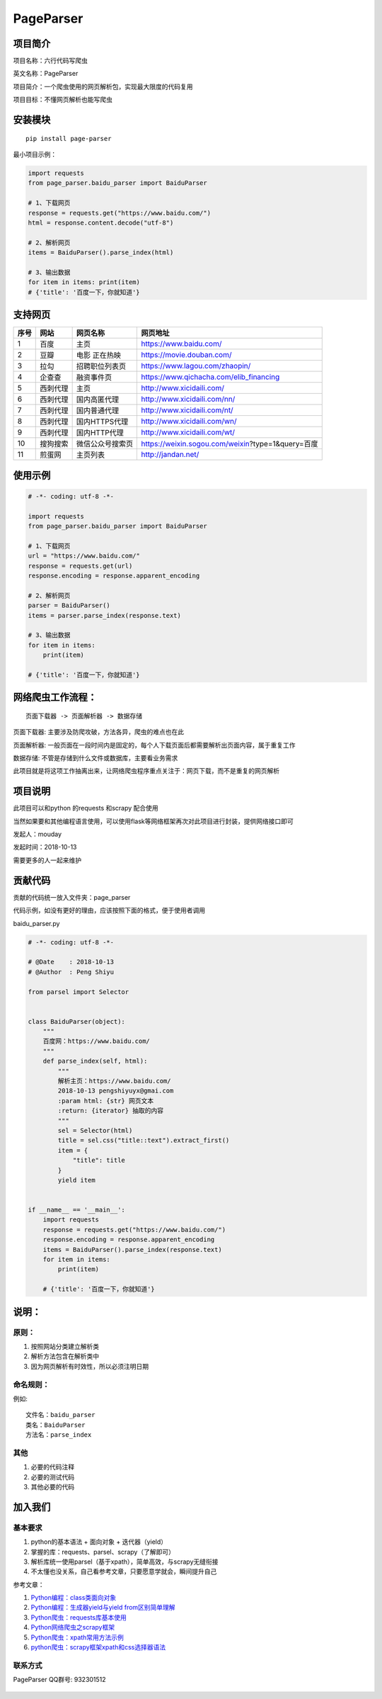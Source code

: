 PageParser
==========

|Build Status| |GitHub|

项目简介
--------

项目名称：六行代码写爬虫

英文名称：PageParser

项目简介：一个爬虫使用的网页解析包，实现最大限度的代码复用

项目目标：不懂网页解析也能写爬虫

安装模块
--------

::

    pip install page-parser

最小项目示例：

.. code:: python

    import requests
    from page_parser.baidu_parser import BaiduParser

    # 1、下载网页
    response = requests.get("https://www.baidu.com/")
    html = response.content.decode("utf-8")

    # 2、解析网页
    items = BaiduParser().parse_index(html)

    # 3、输出数据
    for item in items: print(item)
    # {'title': '百度一下，你就知道'}

支持网页
--------

+--------+------------+--------------------+-----------------------------------------------------+
| 序号   | 网站       | 网页名称           | 网页地址                                            |
+========+============+====================+=====================================================+
| 1      | 百度       | 主页               | https://www.baidu.com/                              |
+--------+------------+--------------------+-----------------------------------------------------+
| 2      | 豆瓣       | 电影 正在热映      | https://movie.douban.com/                           |
+--------+------------+--------------------+-----------------------------------------------------+
| 3      | 拉勾       | 招聘职位列表页     | https://www.lagou.com/zhaopin/                      |
+--------+------------+--------------------+-----------------------------------------------------+
| 4      | 企查查     | 融资事件页         | https://www.qichacha.com/elib\_financing            |
+--------+------------+--------------------+-----------------------------------------------------+
| 5      | 西刺代理   | 主页               | http://www.xicidaili.com/                           |
+--------+------------+--------------------+-----------------------------------------------------+
| 6      | 西刺代理   | 国内高匿代理       | http://www.xicidaili.com/nn/                        |
+--------+------------+--------------------+-----------------------------------------------------+
| 7      | 西刺代理   | 国内普通代理       | http://www.xicidaili.com/nt/                        |
+--------+------------+--------------------+-----------------------------------------------------+
| 8      | 西刺代理   | 国内HTTPS代理      | http://www.xicidaili.com/wn/                        |
+--------+------------+--------------------+-----------------------------------------------------+
| 9      | 西刺代理   | 国内HTTP代理       | http://www.xicidaili.com/wt/                        |
+--------+------------+--------------------+-----------------------------------------------------+
| 10     | 搜狗搜索   | 微信公众号搜索页   | https://weixin.sogou.com/weixin?type=1&query=百度   |
+--------+------------+--------------------+-----------------------------------------------------+
| 11     | 煎蛋网     | 主页列表           | http://jandan.net/                                  |
+--------+------------+--------------------+-----------------------------------------------------+

使用示例
--------

.. code:: python

    # -*- coding: utf-8 -*-

    import requests
    from page_parser.baidu_parser import BaiduParser

    # 1、下载网页
    url = "https://www.baidu.com/"
    response = requests.get(url)
    response.encoding = response.apparent_encoding

    # 2、解析网页
    parser = BaiduParser()
    items = parser.parse_index(response.text)

    # 3、输出数据
    for item in items:
        print(item)

    # {'title': '百度一下，你就知道'}

网络爬虫工作流程：
------------------

::

    页面下载器 -> 页面解析器 -> 数据存储

``页面下载器``: 主要涉及防爬攻破，方法各异，爬虫的难点也在此

``页面解析器``:
一般页面在一段时间内是固定的，每个人下载页面后都需要解析出页面内容，属于重复工作

``数据存储``: 不管是存储到什么文件或数据库，主要看业务需求

此项目就是将这项工作抽离出来，让网络爬虫程序重点关注于：网页下载，而不是重复的网页解析

项目说明
--------

此项目可以和python 的requests 和scrapy 配合使用

当然如果要和其他编程语言使用，可以使用flask等网络框架再次对此项目进行封装，提供网络接口即可

发起人：mouday

发起时间：2018-10-13

需要更多的人一起来维护

贡献代码
--------

贡献的代码统一放入文件夹：page\_parser

代码示例，如没有更好的理由，应该按照下面的格式，便于使用者调用

baidu\_parser.py

.. code:: python


    # -*- coding: utf-8 -*-

    # @Date    : 2018-10-13
    # @Author  : Peng Shiyu

    from parsel import Selector


    class BaiduParser(object):
        """
        百度网：https://www.baidu.com/
        """
        def parse_index(self, html):
            """
            解析主页：https://www.baidu.com/
            2018-10-13 pengshiyuyx@gmai.com
            :param html: {str} 网页文本
            :return: {iterator} 抽取的内容
            """
            sel = Selector(html)
            title = sel.css("title::text").extract_first()
            item = {
                "title": title
            }
            yield item


    if __name__ == '__main__':
        import requests
        response = requests.get("https://www.baidu.com/")
        response.encoding = response.apparent_encoding
        items = BaiduParser().parse_index(response.text)
        for item in items:
            print(item)

        # {'title': '百度一下，你就知道'}

说明：
------

原则：
~~~~~~

1. 按照网站分类建立解析类

2. 解析方法包含在解析类中

3. 因为网页解析有时效性，所以必须\ ``注明日期``

命名规则：
~~~~~~~~~~

例如:

::

    文件名：baidu_parser
    类名：BaiduParser
    方法名：parse_index

其他
~~~~

1. 必要的代码注释

2. 必要的测试代码

3. 其他必要的代码

加入我们
--------

基本要求
~~~~~~~~

1. python的基本语法 + 面向对象 + 迭代器（yield）
2. 掌握的库：requests、parsel、scrapy（了解即可）
3. 解析库统一使用parsel（基于xpath），简单高效，与scrapy无缝衔接
4. 不太懂也没关系，自己看参考文章，只要愿意学就会，瞬间提升自己

参考文章：

1. `Python编程：class类面向对象 <https://blog.csdn.net/mouday/article/details/79002712>`__

2. `Python编程：生成器yield与yield
   from区别简单理解 <https://blog.csdn.net/mouday/article/details/80760973>`__

3. `Python爬虫：requests库基本使用 <https://blog.csdn.net/mouday/article/details/80087627>`__

4. `Python网络爬虫之scrapy框架 <https://blog.csdn.net/mouday/article/details/79736108>`__

5. `Python爬虫：xpath常用方法示例 <https://blog.csdn.net/mouday/article/details/80364436>`__

6. `python爬虫：scrapy框架xpath和css选择器语法 <https://blog.csdn.net/mouday/article/details/80455560>`__

联系方式
~~~~~~~~

PageParser QQ群号: 932301512

.. figure:: images/page-parser-min.jpeg
   :alt: 

.. |Build Status| image:: https://travis-ci.org/mouday/PageParser.svg?branch=master
   :target: https://travis-ci.org/mouday/PageParser
.. |GitHub| image:: https://img.shields.io/github/license/mashape/apistatus.svg
